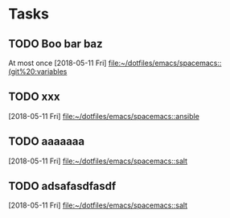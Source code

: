 * Tasks
** TODO Boo bar baz
At most once
   [2018-05-11 Fri]
   [[file:~/dotfiles/emacs/spacemacs::(git%20:variables]]
** TODO xxx
   [2018-05-11 Fri]
   [[file:~/dotfiles/emacs/spacemacs::ansible]]
** TODO aaaaaaa
   [2018-05-11 Fri]
   [[file:~/dotfiles/emacs/spacemacs::salt]]
** TODO adsafasdfasdf
   [2018-05-11 Fri]
   [[file:~/dotfiles/emacs/spacemacs::salt]]
